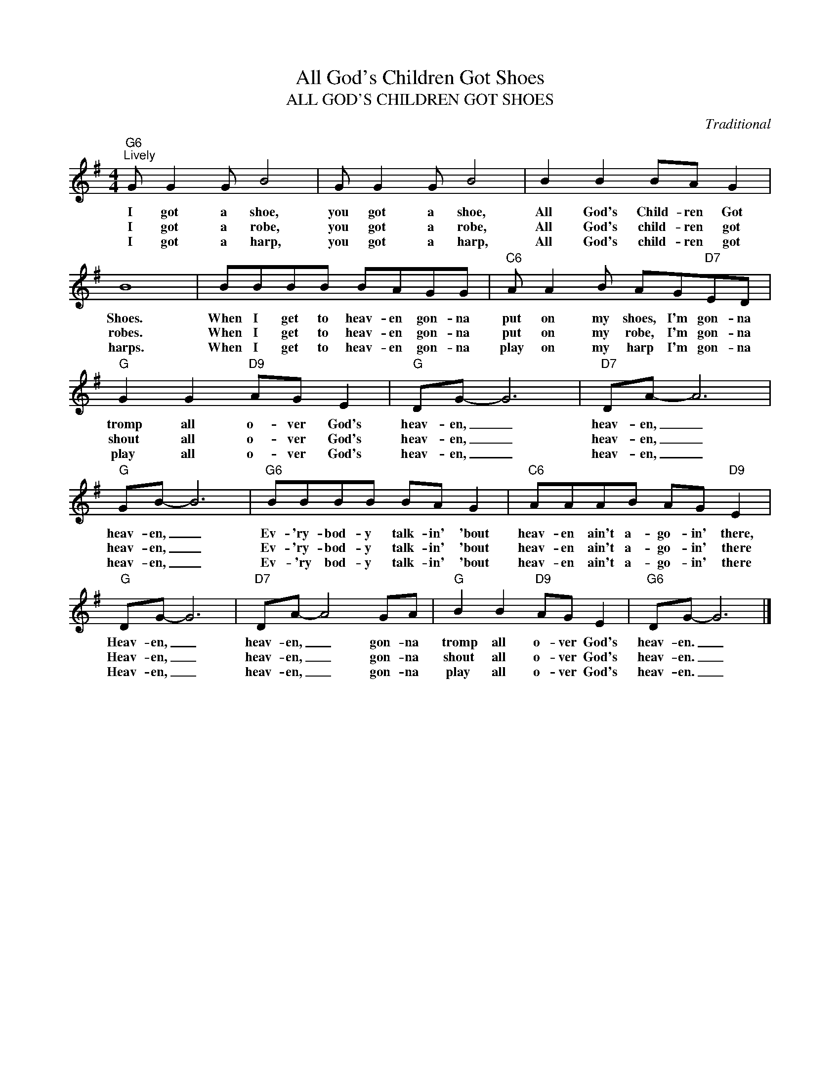 X:1
T:All God's Children Got Shoes
T:ALL GOD'S CHILDREN GOT SHOES
C:Traditional
Z:All Rights Reserved
L:1/8
M:4/4
K:G
V:1 treble 
%%MIDI program 0
V:1
"G6""^Lively" G G2 G B4 | G G2 G B4 | B2 B2 BA G2 | B8 | BBBB BAGG |"C6" A A2 B AG"D7"ED | %6
w: I got a shoe,|you got a shoe,|All God's Child- ren Got|Shoes.|When I get to heav- en gon- na|put on my shoes, I'm gon- na|
w: I got a robe,|you got a robe,|All God's child- ren got|robes.|When I get to heav- en gon- na|put on my robe, I'm gon- na|
w: I got a harp,|you got a harp,|All God's child- ren got|harps.|When I get to heav- en gon- na|play on my harp I'm gon- na|
"G" G2 G2"D9" AG E2 |"G" DG- G6 |"D7" DA- A6 |"G" GB- B6 |"G6" BBBB BA G2 |"C6" AAAB AG"D9" E2 | %12
w: tromp all o- ver God's|heav- en, _|heav- en, _|heav- en, _|Ev- 'ry- bod- y talk- in' 'bout|heav- en ain't a- go- in' there,|
w: shout all o- ver God's|heav- en, _|heav- en, _|heav- en, _|Ev- 'ry- bod- y talk- in' 'bout|heav- en ain't a- go- in' there|
w: play all o- ver God's|heav- en, _|heav- en, _|heav- en, _|Ev- 'ry bod- y talk- in' 'bout|heav- en ain't a- go- in' there|
"G" DG- G6 |"D7" DA- A4 GA |"G" B2 B2"D9" AG E2 |"G6" DG- G6 |] %16
w: Heav- en, _|heav- en, _ gon- na|tromp all o- ver God's|heav- en. _|
w: Heav- en, _|heav- en, _ gon- na|shout all o- ver God's|heav- en. _|
w: Heav- en, _|heav- en, _ gon- na|play all o- ver God's|heav- en. _|

